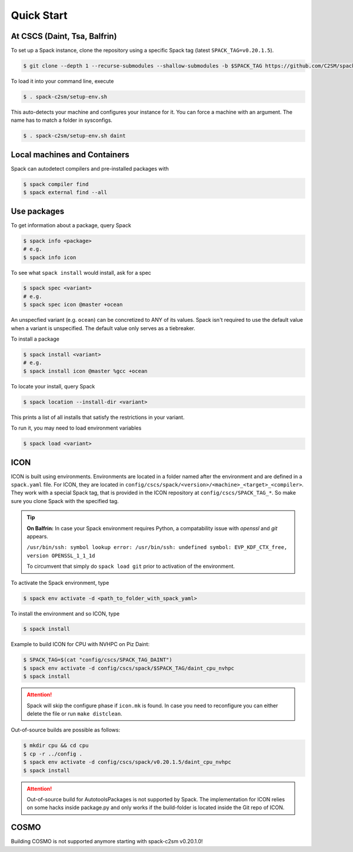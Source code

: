 Quick Start
===========


At CSCS (Daint, Tsa, Balfrin)
-----------------------------

To set up a Spack instance, clone the repository using a specific Spack tag (latest ``SPACK_TAG=v0.20.1.5``).

.. code-block:: console

  $ git clone --depth 1 --recurse-submodules --shallow-submodules -b $SPACK_TAG https://github.com/C2SM/spack-c2sm.git

To load it into your command line, execute

.. code-block:: console

  $ . spack-c2sm/setup-env.sh

This auto-detects your machine and configures your instance for it.
You can force a machine with an argument. The name has to match a folder in sysconfigs.

.. code-block:: console

  $ . spack-c2sm/setup-env.sh daint


Local machines and Containers
-----------------------------

Spack can autodetect compilers and pre-installed packages with

.. code-block:: console

  $ spack compiler find
  $ spack external find --all


Use packages
------------
To get information about a package, query Spack


.. code-block:: console

  $ spack info <package>
  # e.g.
  $ spack info icon

To see what ``spack install`` would install, ask for a spec

.. code-block:: console

  $ spack spec <variant>
  # e.g.
  $ spack spec icon @master +ocean

An unspecfied variant (e.g. ``ocean``) can be concretized to ANY of its values. Spack isn't required to use the default value when a variant is unspecified. The default value only serves as a tiebreaker.

To install a package

.. code-block:: console

  $ spack install <variant>
  # e.g.
  $ spack install icon @master %gcc +ocean

To locate your install, query Spack

.. code-block:: console

  $ spack location --install-dir <variant>

This prints a list of all installs that satisfy the restrictions in your variant.

To run it, you may need to load environment variables

.. code-block:: console

  $ spack load <variant>


ICON
----

ICON is built using environments.
Environments are located in a folder named after the environment and are defined in a ``spack.yaml`` file.
For ICON, they are located in ``config/cscs/spack/<version>/<machine>_<target>_<compiler>``.
They work with a special Spack tag, that is provided in the ICON repository at ``config/cscs/SPACK_TAG_*``.
So make sure you clone Spack with the specified tag.

..  tip::
    **On Balfrin:** 
    In case your Spack environment requires Python, a compatability issue
    with `openssl` and `git` appears.

    ``/usr/bin/ssh: symbol lookup error: /usr/bin/ssh: undefined symbol: EVP_KDF_CTX_free, version OPENSSL_1_1_1d``
   
    To circumvent that simply do
    ``spack load git`` prior to activation of the environment.

To activate the Spack environment, type

.. code-block:: console

    $ spack env activate -d <path_to_folder_with_spack_yaml>

To install the environment and so ICON, type

.. code-block:: console
    
    $ spack install

Example to build ICON for CPU with NVHPC on Piz Daint:

.. code-block:: console

    $ SPACK_TAG=$(cat "config/cscs/SPACK_TAG_DAINT")
    $ spack env activate -d config/cscs/spack/$SPACK_TAG/daint_cpu_nvhpc
    $ spack install

..  attention::
    Spack will skip the configure phase if ``icon.mk`` is found. In case you
    need to reconfigure you can either delete the file or run ``make distclean``.

Out-of-source builds are possible as follows:

.. code-block:: console

    $ mkdir cpu && cd cpu
    $ cp -r ../config .
    $ spack env activate -d config/cscs/spack/v0.20.1.5/daint_cpu_nvhpc
    $ spack install

..  attention::
    Out-of-source build for AutotoolsPackages is not supported by Spack.
    The implementation for ICON relies on some hacks inside package.py and
    only works if the build-folder is located inside the Git repo of ICON.

COSMO
-----

Building COSMO is not supported anymore starting with spack-c2sm v0.20.1.0!
